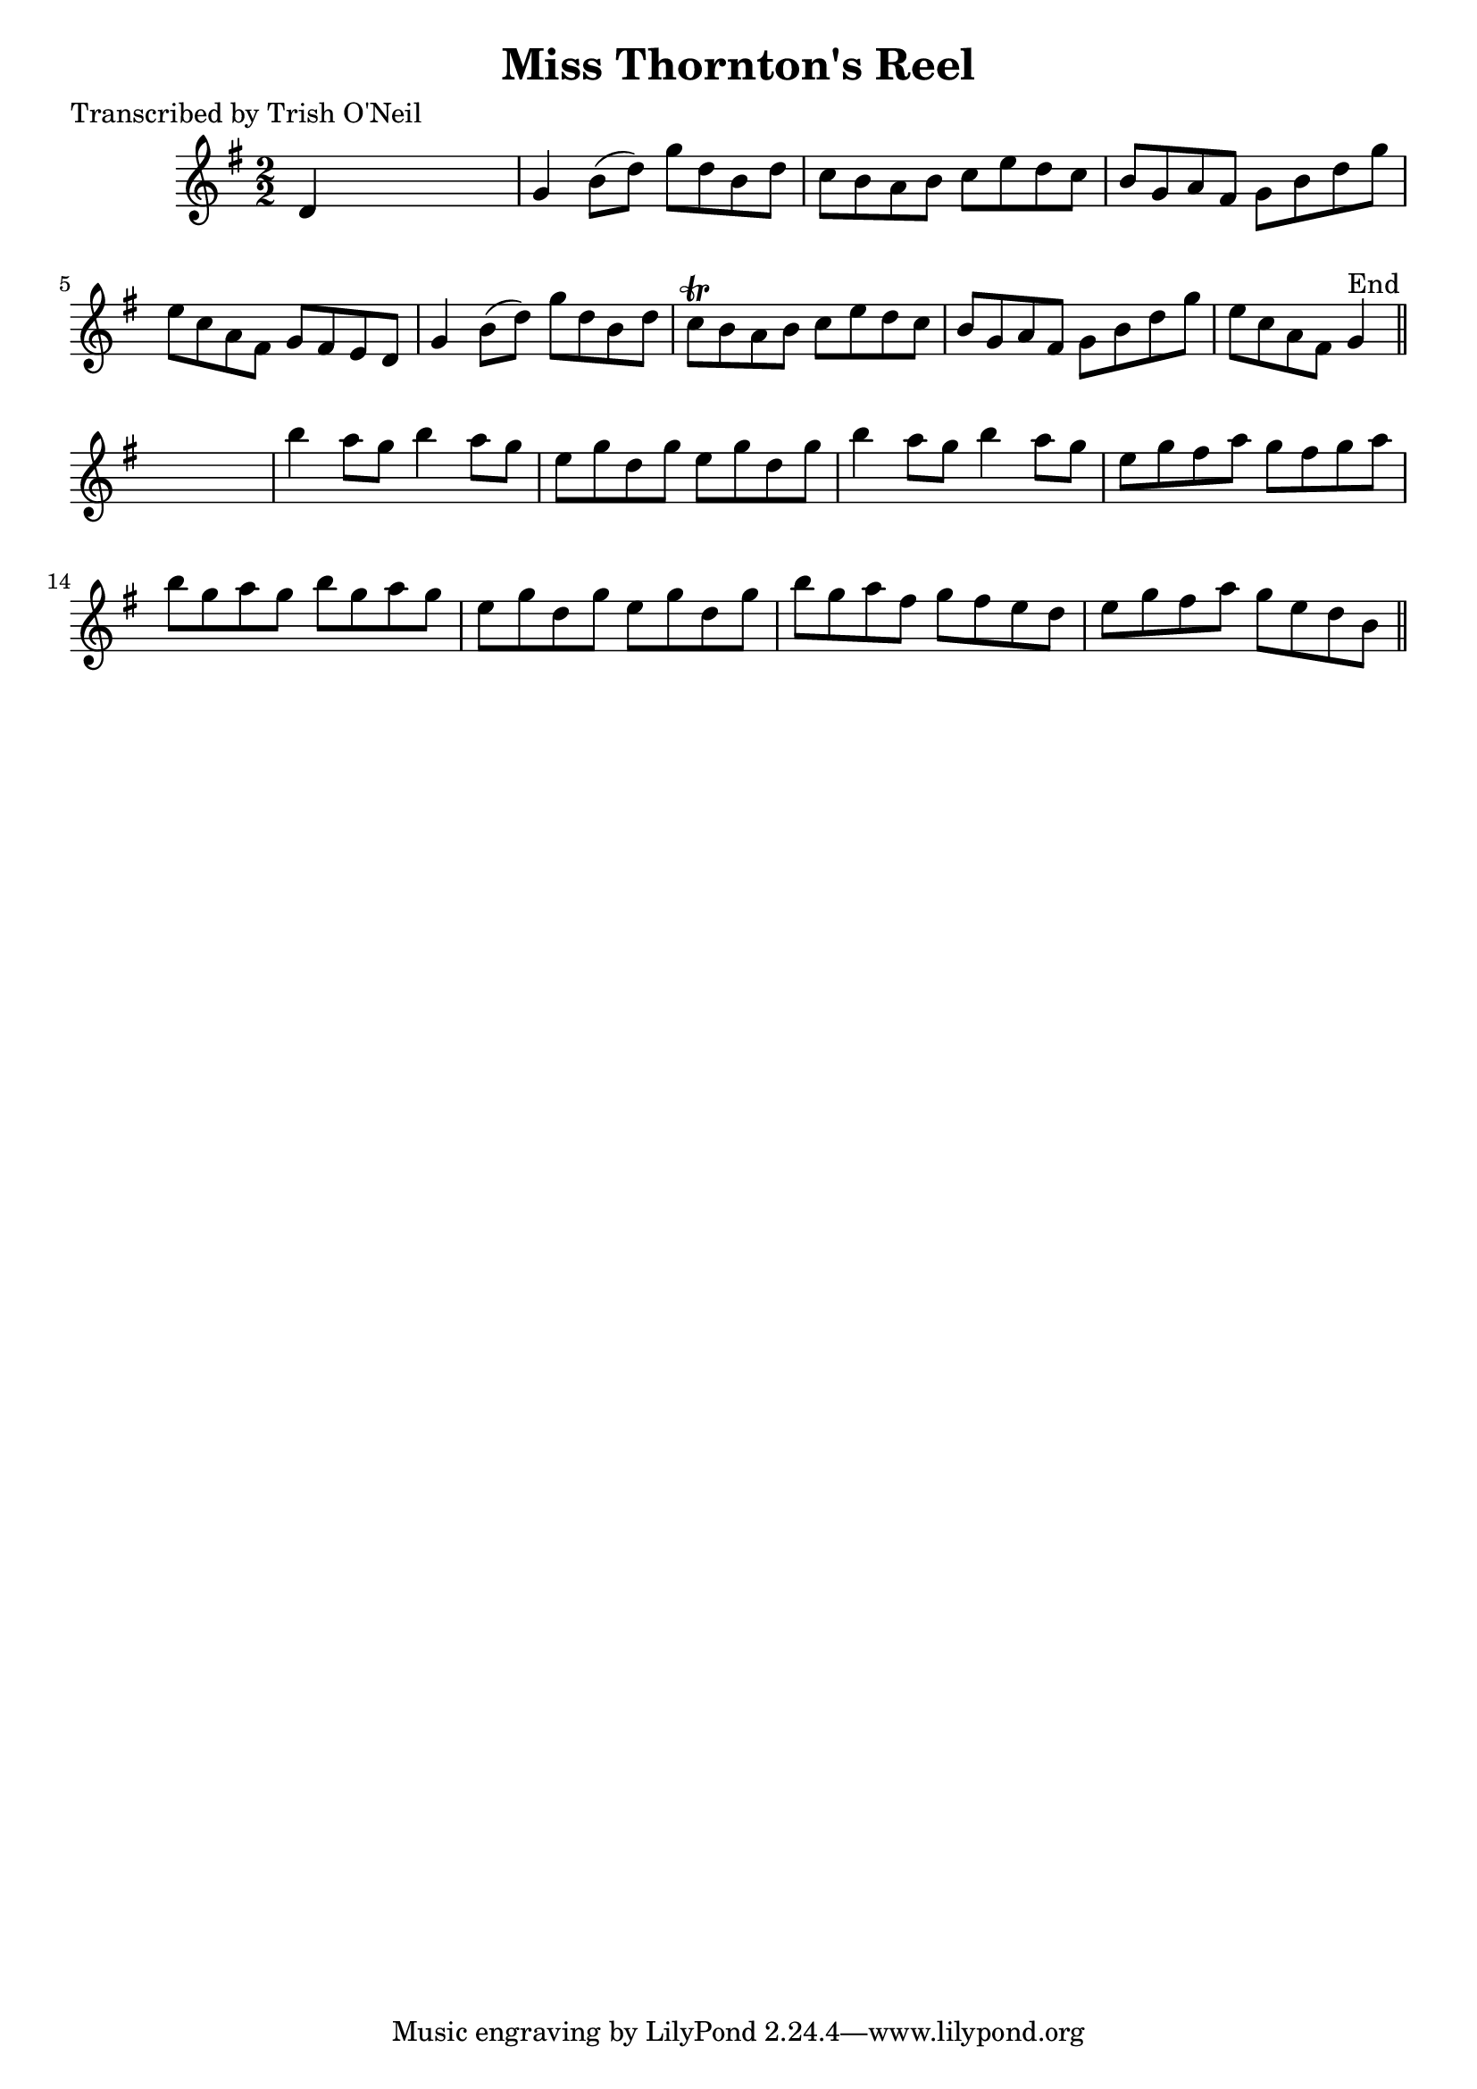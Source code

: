 
\version "2.16.2"
% automatically converted by musicxml2ly from xml/1266_to.xml

%% additional definitions required by the score:
\language "english"


\header {
    poet = "Transcribed by Trish O'Neil"
    encoder = "abc2xml version 63"
    encodingdate = "2015-01-25"
    title = "Miss Thornton's Reel"
    }

\layout {
    \context { \Score
        autoBeaming = ##f
        }
    }
PartPOneVoiceOne =  \relative d' {
    \key g \major \numericTimeSignature\time 2/2 d4 s2. | % 2
    g4 b8 ( [ d8 ) ] g8 [ d8 b8 d8 ] | % 3
    c8 [ b8 a8 b8 ] c8 [ e8 d8 c8 ] | % 4
    b8 [ g8 a8 fs8 ] g8 [ b8 d8 g8 ] | % 5
    e8 [ c8 a8 fs8 ] g8 [ fs8 e8 d8 ] | % 6
    g4 b8 ( [ d8 ) ] g8 [ d8 b8 d8 ] | % 7
    c8 \trill [ b8 a8 b8 ] c8 [ e8 d8 c8 ] | % 8
    b8 [ g8 a8 fs8 ] g8 [ b8 d8 g8 ] | % 9
    e8 [ c8 a8 fs8 ] g4 ^"End" \bar "||"
    s4 | \barNumberCheck #10
    b'4 a8 [ g8 ] b4 a8 [ g8 ] | % 11
    e8 [ g8 d8 g8 ] e8 [ g8 d8 g8 ] | % 12
    b4 a8 [ g8 ] b4 a8 [ g8 ] | % 13
    e8 [ g8 fs8 a8 ] g8 [ fs8 g8 a8 ] | % 14
    b8 [ g8 a8 g8 ] b8 [ g8 a8 g8 ] | % 15
    e8 [ g8 d8 g8 ] e8 [ g8 d8 g8 ] | % 16
    b8 [ g8 a8 fs8 ] g8 [ fs8 e8 d8 ] | % 17
    e8 [ g8 fs8 a8 ] g8 [ e8 d8 b8 ] \bar "||"
    }


% The score definition
\score {
    <<
        \new Staff <<
            \context Staff << 
                \context Voice = "PartPOneVoiceOne" { \PartPOneVoiceOne }
                >>
            >>
        
        >>
    \layout {}
    % To create MIDI output, uncomment the following line:
    %  \midi {}
    }

